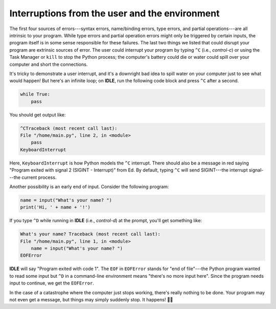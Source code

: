 Interruptions from the user and the environment
===============================================

The first four sources of errors---syntax errors, name/binding errors, type errors, and partial operations---are all intrinsic to your program. While type errors and partial operation errors might only be triggered by certain inputs, the program itself is in some sense responsible for these failures. The last two things we listed that could disrupt your program are extrinsic sources of error. The user could interrupt your program by typing ``^C`` (i.e., *control-c*) or using the Task Manager or ``kill`` to stop the Python process; the computer's battery could die or water could spill over your computer and short the connections.

It's tricky to demonstrate a user interrupt, and it's a downright bad idea to spill water on your computer just to see what would happen! But here's an infinite loop; on **IDLE**, run the following code block and press ``^C`` after a second.

.. code-block:: 

    while True:
        pass

You should get output like:

.. code-block:: 

    ^CTraceback (most recent call last):
    File "/home/main.py", line 2, in <module>
        pass
    KeyboardInterrupt

Here, ``KeyboardInterrupt`` is how Python models the ``^C`` interrupt. There should also be a message in red saying "Program exited with signal 2 (SIGINT - Interrupt)" from Ed. By default, typing ``^C`` will send SIGINT---the interrupt signal---the current process.

Another possibility is an early end of input. Consider the following program:

.. code-block:: 

    name = input("What's your name? ")
    print('Hi, ' + name + '!')

If you type ``^D`` while running in **IDLE** (i.e., *control-d*) at the prompt, you'll get something like:

.. code-block:: 

    What's your name? Traceback (most recent call last):
    File "/home/main.py", line 1, in <module>
        name = input("What's your name? ")
    EOFError

**IDLE** will say "Program exited with code 1". The ``EOF`` in ``EOFError`` stands for "end of file"---the Python program wanted to read some input but ``^D`` in a command-line environment means "there's no more input here". Since the program needs input to continue, we get the ``EOFError``.

In the case of a catastrophe where the computer just stops working, there's really nothing to be done. Your program may not even get a message, but things may simply suddenly stop. It happens! 🤷‍♀️